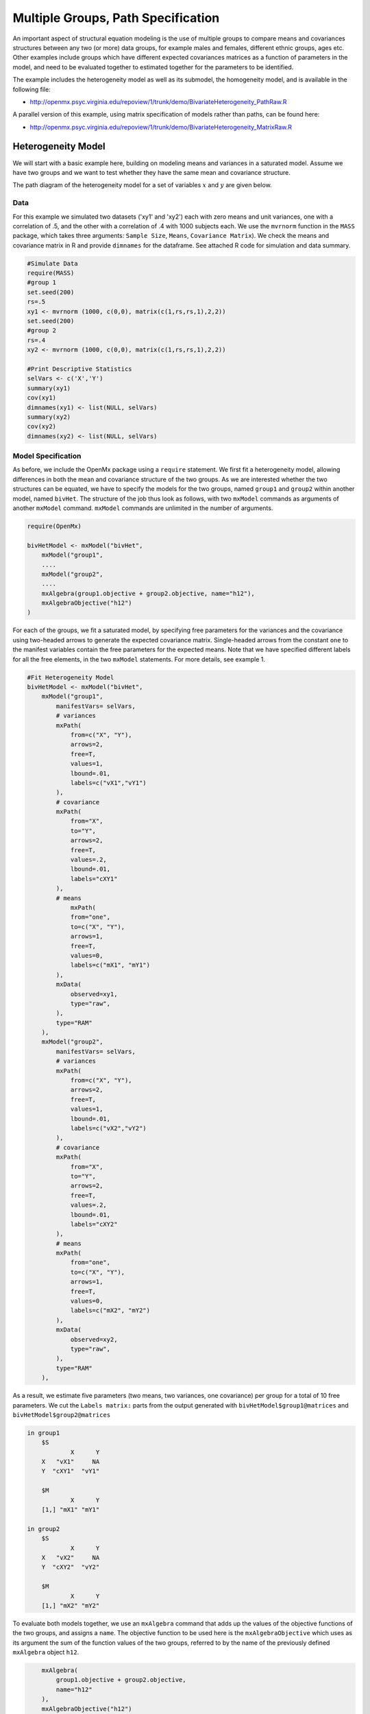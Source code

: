 .. _multiplegroups-path-specification:

Multiple Groups, Path Specification
===================================

An important aspect of structural equation modeling is the use of multiple groups to compare means and covariances structures between any two (or more) data groups, for example males and females, different ethnic groups, ages etc.  Other examples include groups which have different expected covariances matrices as a function of parameters in the model, and need to be evaluated together to estimated together for the parameters to be identified.

The example includes the heterogeneity model as well as its submodel, the homogeneity model, and is available in the following file:

* http://openmx.psyc.virginia.edu/repoview/1/trunk/demo/BivariateHeterogeneity_PathRaw.R

A parallel version of this example, using matrix specification of models rather than paths, can be found here:

* http://openmx.psyc.virginia.edu/repoview/1/trunk/demo/BivariateHeterogeneity_MatrixRaw.R


Heterogeneity Model
-------------------

We will start with a basic example here, building on modeling means and variances in a saturated model.  Assume we have two groups and we want to test whether they have the same mean and covariance structure.

The path diagram of the heterogeneity model for a set of variables :math:`x` and :math:`y` are given below.

.. math::
..   :nowrap:
   
..   \begin{eqnarray*} 
..   x = \mu_{x1} + \sigma_{x1}
..   \end{eqnarray*}

.. image:: graph/HeterogeneityModel.png
    :height: 2.5in  

Data
^^^^

For this example we simulated two datasets ('xy1' and 'xy2') each with zero means and unit variances, one with a correlation of .5, and the other with a correlation of .4 with 1000 subjects each.  We use the ``mvrnorm`` function in the ``MASS`` package, which takes three arguments: ``Sample Size``, ``Means``, ``Covariance Matrix``).  We check the means and covariance matrix in R and provide ``dimnames`` for the dataframe.  See attached R code for simulation and data summary.

.. code-block:: r

    #Simulate Data
    require(MASS)
    #group 1
    set.seed(200)
    rs=.5
    xy1 <- mvrnorm (1000, c(0,0), matrix(c(1,rs,rs,1),2,2))
    set.seed(200)
    #group 2
    rs=.4
    xy2 <- mvrnorm (1000, c(0,0), matrix(c(1,rs,rs,1),2,2))

    #Print Descriptive Statistics
    selVars <- c('X','Y')
    summary(xy1)
    cov(xy1)
    dimnames(xy1) <- list(NULL, selVars)
    summary(xy2)
    cov(xy2)
    dimnames(xy2) <- list(NULL, selVars)
    
Model Specification
^^^^^^^^^^^^^^^^^^^

As before, we include the OpenMx package using a ``require`` statement.
We first fit a heterogeneity model, allowing differences in both the mean and covariance structure of the two groups.  As we are interested whether the two structures can be equated, we have to specify the models for the two groups, named ``group1`` and ``group2`` within another model, named ``bivHet``.  The structure of the job thus look as follows, with two ``mxModel`` commands as arguments of another ``mxModel`` command.  ``mxModel`` commands are unlimited in the number of arguments.

.. code-block:: r

    require(OpenMx)

    bivHetModel <- mxModel("bivHet",
        mxModel("group1", 
        ....
        mxModel("group2", 
        ....
        mxAlgebra(group1.objective + group2.objective, name="h12"),
        mxAlgebraObjective("h12")
    )
     
For each of the groups, we fit a saturated model, by specifying free parameters for the variances and the covariance using two-headed arrows to generate the expected covariance matrix.  Single-headed arrows from the constant ``one`` to the manifest variables contain the free parameters for the expected means.  Note that we have specified different labels for all the free elements, in the two ``mxModel`` statements.  For more details, see example 1.

.. code-block:: r

    #Fit Heterogeneity Model
    bivHetModel <- mxModel("bivHet",
        mxModel("group1",
            manifestVars= selVars,
            # variances
            mxPath(
                from=c("X", "Y"), 
                arrows=2, 
                free=T, 
                values=1, 
                lbound=.01, 
                labels=c("vX1","vY1")
            ),
            # covariance
            mxPath(
                from="X", 
                to="Y", 
                arrows=2, 
                free=T, 
                values=.2, 
                lbound=.01, 
                labels="cXY1"
            ),
            # means
                mxPath(
                from="one", 
                to=c("X", "Y"), 
                arrows=1, 
                free=T, 
                values=0, 
                labels=c("mX1", "mY1")
            ),
            mxData(
                observed=xy1, 
                type="raw", 
            ),
            type="RAM"
        ),
        mxModel("group2",
            manifestVars= selVars,
            # variances
            mxPath(
                from=c("X", "Y"), 
                arrows=2, 
                free=T, 
                values=1, 
                lbound=.01, 
                labels=c("vX2","vY2")
            ),
            # covariance
            mxPath(
                from="X", 
                to="Y", 
                arrows=2, 
                free=T, 
                values=.2, 
                lbound=.01, 
                labels="cXY2"
            ),
            # means
            mxPath(
                from="one", 
                to=c("X", "Y"), 
                arrows=1, 
                free=T, 
                values=0, 
                labels=c("mX2", "mY2")
            ),
            mxData(
                observed=xy2, 
                type="raw", 
            ),
            type="RAM"
        ),

As a result, we estimate five parameters (two means, two variances, one covariance) per group for a total of 10 free parameters.  We cut the ``Labels matrix:`` parts from the output generated with ``bivHetModel$group1@matrices`` and ``bivHetModel$group2@matrices``

.. code-block:: r

    in group1
        $S
                X      Y     
        X   "vX1"     NA
        Y  "cXY1"  "vY1" 

        $M
                X      Y    
        [1,] "mX1" "mY1"

    in group2
        $S
                X      Y     
        X   "vX2"     NA
        Y  "cXY2"  "vY2" 

        $M
                X      Y    
        [1,] "mX2" "mY2"

To evaluate both models together, we use an ``mxAlgebra`` command that adds up the values of the objective functions of the two groups, and assigns a ``name``.  The objective function to be used here is the ``mxAlgebraObjective`` which uses as its argument the sum of the function values of the two groups, referred to by the name of the previously defined ``mxAlgebra`` object ``h12``.

.. code-block:: r

        mxAlgebra(
            group1.objective + group2.objective, 
            name="h12"
        ),
        mxAlgebraObjective("h12")
    )

Model Fitting
^^^^^^^^^^^^^

The ``mxRun`` command is required to actually evaluate the model.  Note that we have adopted the following notation of the objects.  The result of the ``mxModel`` command ends in 'Model'; the result of the ``mxRun`` command ends in 'Fit'.  Of course, these are just suggested naming conventions.

.. code-block:: r

    bivHetFit <- mxRun(bivHetModel)

A variety of output can be printed.  We chose here to print the expected means and covariance matrices, which the RAM objective function generates based on the path specification, respectively in the matrices **M** and **S** for the two groups.  OpenMx also puts the values for the expected means and covariances in the ``means`` and ``covariance`` objects.  We also print the likelihood of data given the model.  The ``mxEval`` command takes any R expression, followed by the fitted model name.  Given that the model ``bivHetFit`` included two models (group1 and group2), we need to use the two level names, i.e. ``group1.means`` to refer to the objects in the correct model.

.. code-block:: r
    
    EM1Het <- mxEval(group1.means, bivHetFit)
    EM2Het <- mxEval(group2.means, bivHetFit)
    EC1Het <- mxEval(group1.covariance, bivHetFit)
    EC2Het <- mxEval(group2.covariance, bivHetFit)
    LLHet <- mxEval(objective, bivHetFit)


Homogeneity Model: a Submodel
-----------------------------

Next, we fit a model in which the mean and covariance structure of the two groups are equated to one another, to test whether there are significant differences between the groups.  As this model is nested within the previous one, the data are the same.

Model Specification
^^^^^^^^^^^^^^^^^^^

Rather than having to specify the entire model again, we copy the previous model ``bivHetModel`` into a new model ``bivHomModel`` to represent homogeneous structures.

.. code-block:: r

    #Fit Homogeneity Model
    bivHomModel <- bivHetModel

As the free parameters of the paths are translated into RAM matrices, and matrix elements can be equated by assigning the same label, we now have to equate the labels of the free parameters in group1 to the labels of the corresponding elements in group2.  This can be done by referring to the relevant matrices using the ``ModelName[['MatrixName']]`` syntax, followed by ``@labels``.  Note that in the same way, one can refer to other arguments of the objects in the model.  Here we assign the labels from group1 to the labels of group2, separately for the 'covariance' matrices (in S) used for the expected covariance matrices and the 'means' matrices (in S) for the expected means vectors.

.. code-block:: r

    bivHomModel[['group2.S']]@labels <- bivHomModel[['group1.S']]@labels
    bivHomModel[['group2.M']]@labels <- bivHomModel[['group1.M']]@labels

The specification for the submodel is reflected in the names of the labels which are now equal for the corresponding elements of the mean and covariance matrices, as below.

.. code-block:: r

    in group1
        $S
                X      Y     
        X   "vX1"     NA
        Y  "cXY1"  "vY1" 

        $M
                X      Y    
        [1,] "mX1" "mY1"
        
    in group2
        $S
                X      Y     
        X   "vX1"     NA
        Y  "cXY1"  "vY1" 

        $M
                X      Y    
        [1,] "mX1" "mY1"
            
Model Fitting
^^^^^^^^^^^^^

We can produce similar output for the submodel, i.e. expected means and covariances and likelihood, the only difference in the code being the model name.  Note that as a result of equating the labels, the expected means and covariances of the two groups should be the same, and a total of 5 parameters is estimated.

.. code-block:: r

    bivHomFit <- mxRun(bivHomModel)
        EM1Hom <- mxEval(group1.means, bivHomFit)
        EM2Hom <- mxEval(group2.means, bivHomFit)
        EC1Hom <- mxEval(group1.covariance, bivHomFit)
        EC2Hom <- mxEval(group2.covariance, bivHomFit)
        LLHom <- mxEval(objective, bivHomFit)
        

Finally, to evaluate which model fits the data best, we generate a likelihood ratio test as the difference between -2 times the log-likelihood of the homogeneity model and -2 times the log-likelihood of the heterogeneity model.  This statistic is asymptotically distributed as a Chi-square, which can be interpreted with the difference in degrees of freedom of the two models, in this case 5 df.

.. code-block:: r

    Chi= LLHom-LLHet
    LRT= rbind(LLHet,LLHom,Chi)
    LRT

These models may also be specified using matrices instead of paths. See :ref:`multiplegroups-matrix-specification` for matrix specification of these models.

